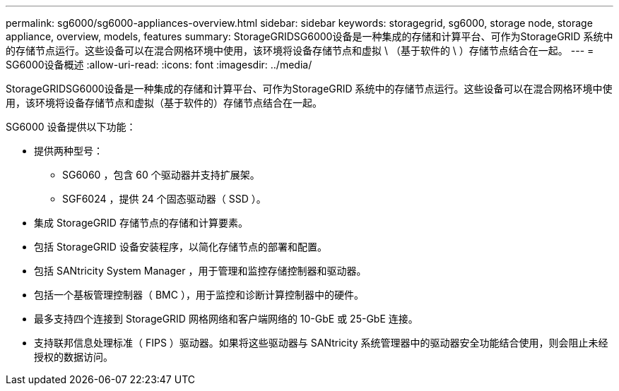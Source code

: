 ---
permalink: sg6000/sg6000-appliances-overview.html 
sidebar: sidebar 
keywords: storagegrid, sg6000, storage node, storage appliance, overview, models, features 
summary: StorageGRIDSG6000设备是一种集成的存储和计算平台、可作为StorageGRID 系统中的存储节点运行。这些设备可以在混合网格环境中使用，该环境将设备存储节点和虚拟 \ （基于软件的 \ ）存储节点结合在一起。 
---
= SG6000设备概述
:allow-uri-read: 
:icons: font
:imagesdir: ../media/


[role="lead"]
StorageGRIDSG6000设备是一种集成的存储和计算平台、可作为StorageGRID 系统中的存储节点运行。这些设备可以在混合网格环境中使用，该环境将设备存储节点和虚拟（基于软件的）存储节点结合在一起。

SG6000 设备提供以下功能：

* 提供两种型号：
+
** SG6060 ，包含 60 个驱动器并支持扩展架。
** SGF6024 ，提供 24 个固态驱动器（ SSD ）。


* 集成 StorageGRID 存储节点的存储和计算要素。
* 包括 StorageGRID 设备安装程序，以简化存储节点的部署和配置。
* 包括 SANtricity System Manager ，用于管理和监控存储控制器和驱动器。
* 包括一个基板管理控制器（ BMC ），用于监控和诊断计算控制器中的硬件。
* 最多支持四个连接到 StorageGRID 网格网络和客户端网络的 10-GbE 或 25-GbE 连接。
* 支持联邦信息处理标准（ FIPS ）驱动器。如果将这些驱动器与 SANtricity 系统管理器中的驱动器安全功能结合使用，则会阻止未经授权的数据访问。

